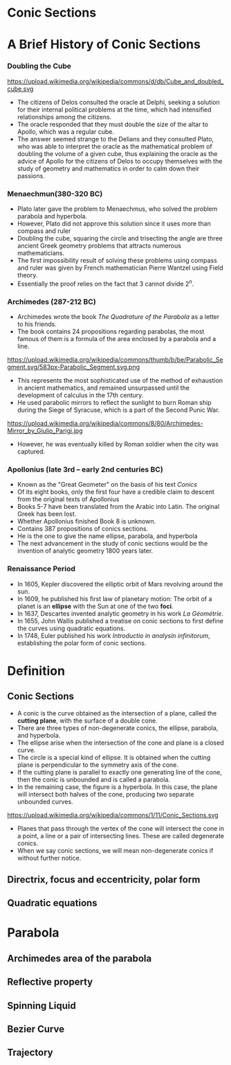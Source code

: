 #+BEGIN_SRC ipython :session :exports none
import numpy as np
from numpy import log10 as log
import matplotlib
import matplotlib.pyplot as plt
from matplotlib import rc
rc('font',**{'family':'sans-serif','sans-serif':['Arial']})
## for Palatino and other serif fonts use:
#rc('font',**{'family':'serif','serif':['Palatino']})
rc('text', usetex=True)
import control
from control.matlab import *
from control import bode_plot as bode
from control import nyquist, margin
from numpy import convolve as conv

%load_ext tikzmagic

%matplotlib inline
%config InlineBackend.figure_format = 'svg'
#+END_SRC

#+RESULTS:

* Conic Sections

* A Brief History of Conic Sections
*** Doubling the Cube
https://upload.wikimedia.org/wikipedia/commons/d/db/Cube_and_doubled_cube.svg
- The citizens of Delos consulted the oracle at Delphi, seeking a solution for their internal political problems at the time, which had intensified relationships among the citizens. 
- The oracle responded that they must double the size of the altar to Apollo, which was a regular cube. 
- The answer seemed strange to the Delians and they consulted Plato, who was able to interpret the oracle as the mathematical problem of doubling the volume of a given cube, thus explaining the oracle as the advice of Apollo for the citizens of Delos to occupy themselves with the study of geometry and mathematics in order to calm down their passions.

*** Menaechmun(380-320 BC)
- Plato later gave the problem to Menaechmus, who solved the problem parabola and hyperbola.
- However, Plato did not approve this solution since it uses more than compass and ruler
- Doubling the cube, squaring the circle and trisecting the angle are three ancient Greek geometry problems that attracts numerous mathematicians.
- The first impossibility result of solving these problems using compass and ruler was given by French mathematician Pierre Wantzel using Field theory.
- Essentially the proof relies on the fact that $3$ cannot divide $2^n$.

*** Archimedes (287-212 BC)
- Archimedes wrote the book /The Quadrature of the Parabola/ as a letter to his friends.
- The book contains 24 propositions regarding parabolas, the most famous of them is a formula of the area enclosed by a parabola and a line.
https://upload.wikimedia.org/wikipedia/commons/thumb/b/be/Parabolic_Segment.svg/583px-Parabolic_Segment.svg.png
- This represents the most sophisticated use of the method of exhaustion in ancient mathematics, and remained unsurpassed until the development of calculus in the 17th century.
- He used parabolic mirrors to reflect the sunlight to burn Roman ship during the Siege of Syracuse, which is a part of the Second Punic War.
https://upload.wikimedia.org/wikipedia/commons/8/80/Archimedes-Mirror_by_Giulio_Parigi.jpg
- However, he was eventually killed by Roman soldier when the city was captured.

*** Apollonius (late 3rd – early 2nd centuries BC)
- Known as the "Great Geometer" on the basis of his text /Conics/
- Of its eight books, only the first four have a credible claim to descent from the original texts of Apollonius
- Books 5-7 have been translated from the Arabic into Latin. The original Greek has been lost. 
- Whether Apollonius finished Book 8 is unknown.
- Contains 387 propositions of conics sections.
- He is the one to give the name ellipse, parabola, and hyperbola
- The next advancement in the study of conic sections would be the invention of analytic geometry 1800 years later.

*** Renaissance Period
- In 1605, Kepler discovered the elliptic orbit of Mars revolving around the sun.
- In 1609, he published his first law of planetary motion: The orbit of a planet is an *ellipse* with the Sun at one of the two *foci*.
- In 1637, Descartes invented analytic geometry in his work /La Géométrie/.
- In 1655, John Wallis published a treatise on conic sections to first define the curves using quadratic equations.
- In 1748, Euler published his work /Introductio in analysin infinitorum/, establishing the polar form of conic sections.

* Definition

** Conic Sections

- A conic is the curve obtained as the intersection of a plane, called the *cutting plane*, with the surface of a double cone.
- There are three types of non-degenerate conics, the ellipse, parabola, and hyperbola. 
- The ellipse arise when the intersection of the cone and plane is a closed curve.
- The circle is a special kind of ellipse. It is obtained when the cutting plane is perpendicular to the symmetry axis of the cone.
- If the cutting plane is parallel to exactly one generating line of the cone, then the conic is unbounded and is called a parabola.
- In the remaining case, the figure is a hyperbola. In this case, the plane will intersect both halves of the cone, producing two separate unbounded curves.
https://upload.wikimedia.org/wikipedia/commons/1/11/Conic_Sections.svg
- Planes that pass through the vertex of the cone will intersect the cone in a point, a line or a pair of intersecting lines. These are called degenerate conics.
- When we say conic sections, we will mean non-degenerate conics if without further notice. 

** Directrix, focus and eccentricity, polar form

** Quadratic equations

* Parabola
** Archimedes area of the parabola
** Reflective property
** Spinning Liquid
** Bezier Curve
** Trajectory
